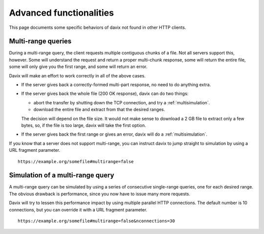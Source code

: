 Advanced functionalities
========================

This page documents some specific behaviors of davix not found in other HTTP clients.

Multi-range queries
-------------------

During a multi-range query, the client requests multiple contiguous chunks of a file. Not all
servers support this, however. Some will understand the request and return a proper multi-chunk
response, some will return the entire file, some will only give you the first range, and some
will return an error.

Davix will make an effort to work correctly in all of the above cases.

* If the server gives back a correctly-formed multi-part response, no need to do anything extra.
* If the server gives back the whole file (200 OK response), davix can do two things:

  * abort the transfer by shutting down the TCP connection, and try a :ref:`multisimulation`.
  * download the entire file and extract from that the desired ranges.

  The decision will depend on the file size. It would not make sense to download a
  2 GB file to extract only a few bytes, so, if the file is too large, davix will take the first option.
* If the server gives back the first range or gives an error, davix will do a :ref:`multisimulation`.

If you know that a server does not support multi-range, you can instruct davix to jump straight to simulation
by using a URL fragment parameter. ::

  https://example.org/somefile#multirange=false


.. _multisimulation:

Simulation of a multi-range query
---------------------------------

A multi-range query can be simulated by using a series of consecutive single-range queries,
one for each desired range. The obvious drawback is performance, since you now have to issue
many more requests.

Davix will try to lessen this performance impact by using multiple parallel HTTP connections.
The default number is 10 connections, but you can override it with a URL fragment parameter. ::

  https://example.org/somefile#multirange=false&nconnections=30


